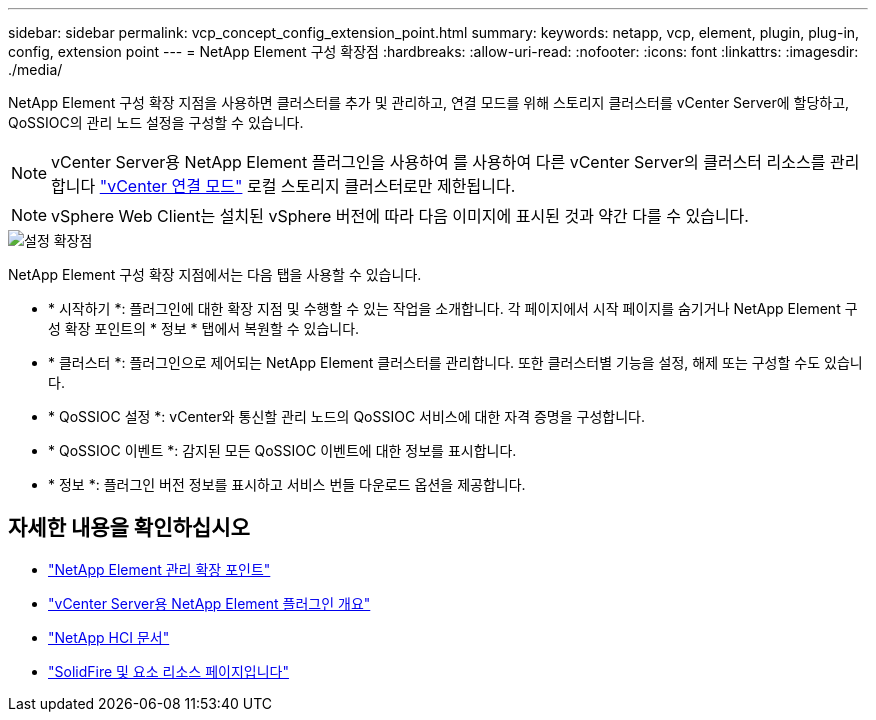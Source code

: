 ---
sidebar: sidebar 
permalink: vcp_concept_config_extension_point.html 
summary:  
keywords: netapp, vcp, element, plugin, plug-in, config, extension point 
---
= NetApp Element 구성 확장점
:hardbreaks:
:allow-uri-read: 
:nofooter: 
:icons: font
:linkattrs: 
:imagesdir: ./media/


[role="lead"]
NetApp Element 구성 확장 지점을 사용하면 클러스터를 추가 및 관리하고, 연결 모드를 위해 스토리지 클러스터를 vCenter Server에 할당하고, QoSSIOC의 관리 노드 설정을 구성할 수 있습니다.


NOTE: vCenter Server용 NetApp Element 플러그인을 사용하여 를 사용하여 다른 vCenter Server의 클러스터 리소스를 관리합니다 link:vcp_concept_linkedmode.html["vCenter 연결 모드"] 로컬 스토리지 클러스터로만 제한됩니다.


NOTE: vSphere Web Client는 설치된 vSphere 버전에 따라 다음 이미지에 표시된 것과 약간 다를 수 있습니다.

image::vcp_config_extension_point.png[설정 확장점]

NetApp Element 구성 확장 지점에서는 다음 탭을 사용할 수 있습니다.

* * 시작하기 *: 플러그인에 대한 확장 지점 및 수행할 수 있는 작업을 소개합니다. 각 페이지에서 시작 페이지를 숨기거나 NetApp Element 구성 확장 포인트의 * 정보 * 탭에서 복원할 수 있습니다.
* * 클러스터 *: 플러그인으로 제어되는 NetApp Element 클러스터를 관리합니다. 또한 클러스터별 기능을 설정, 해제 또는 구성할 수도 있습니다.
* * QoSSIOC 설정 *: vCenter와 통신할 관리 노드의 QoSSIOC 서비스에 대한 자격 증명을 구성합니다.
* * QoSSIOC 이벤트 *: 감지된 모든 QoSSIOC 이벤트에 대한 정보를 표시합니다.
* * 정보 *: 플러그인 버전 정보를 표시하고 서비스 번들 다운로드 옵션을 제공합니다.


[discrete]
== 자세한 내용을 확인하십시오

* link:vcp_concept_management_extension_point["NetApp Element 관리 확장 포인트"]
* link:concept_vcp_product_overview.html["vCenter Server용 NetApp Element 플러그인 개요"]
* https://docs.netapp.com/us-en/hci/index.html["NetApp HCI 문서"^]
* https://www.netapp.com/data-storage/solidfire/documentation["SolidFire 및 요소 리소스 페이지입니다"^]

